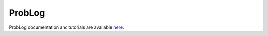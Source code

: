 ProbLog
=======

ProbLog documentation and tutorials are available `here <https://dtai.cs.kuleuven.be/problog/>`_.
